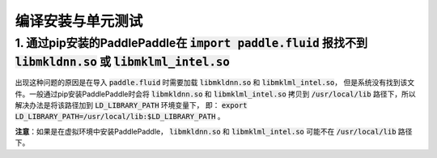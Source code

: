###################
编译安装与单元测试
###################

1. 通过pip安装的PaddlePaddle在  :code:`import paddle.fluid` 报找不到 :code:`libmkldnn.so` 或 :code:`libmklml_intel.so`
------------------------------------------------------------------------------------------
出现这种问题的原因是在导入 :code:`paddle.fluid` 时需要加载 :code:`libmkldnn.so` 和 :code:`libmklml_intel.so`，
但是系统没有找到该文件。一般通过pip安装PaddlePaddle时会将 :code:`libmkldnn.so` 和 :code:`libmklml_intel.so`
拷贝到 :code:`/usr/local/lib` 路径下，所以解决办法是将该路径加到 :code:`LD_LIBRARY_PATH` 环境变量下，
即： :code:`export LD_LIBRARY_PATH=/usr/local/lib:$LD_LIBRARY_PATH` 。

**注意**：如果是在虚拟环境中安装PaddlePaddle， :code:`libmkldnn.so` 和 :code:`libmklml_intel.so` 可能不在 :code:`/usr/local/lib` 路径下。
